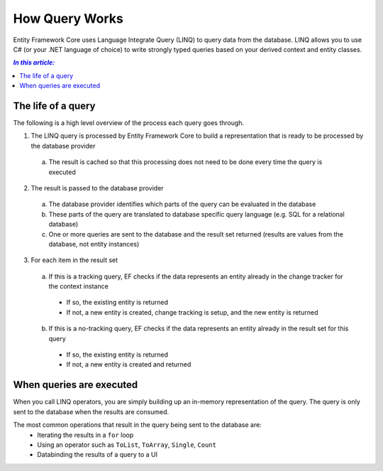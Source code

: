 How Query Works
===============

Entity Framework Core uses Language Integrate Query (LINQ) to query data from the database. LINQ allows you to use C# (or your .NET language of choice) to write strongly typed queries based on your derived context and entity classes.

.. contents:: `In this article:`
    :depth: 2
    :local:

The life of a query
-------------------

The following is a high level overview of the process each query goes through.

1. The LINQ query is processed by Entity Framework Core to build a representation that is ready to be processed by the database provider

  a. The result is cached so that this processing does not need to be done every time the query is executed

2. The result is passed to the database provider

  a. The database provider identifies which parts of the query can be evaluated in the database
  b. These parts of the query are translated to database specific query language (e.g. SQL for a relational database)
  c. One or more queries are sent to the database and the result set returned (results are values from the database, not entity instances)

3. For each item in the result set

  a. If this is a tracking query, EF checks if the data represents an entity already in the change tracker for the context instance

    * If so, the existing entity is returned
    * If not, a new entity is created, change tracking is setup, and the new entity is returned

  b. If this is a no-tracking query, EF checks if the data represents an entity already in the result set for this query

    * If so, the existing entity is returned
    * If not, a new entity is created and returned

When queries are executed
-------------------------

When you call LINQ operators, you are simply building up an in-memory representation of the query. The query is only sent to the database when the results are consumed.

The most common operations that result in the query being sent to the database are:
 * Iterating the results in a ``for`` loop
 * Using an operator such as ``ToList``, ``ToArray``, ``Single``, ``Count``
 * Databinding the results of a query to a UI
